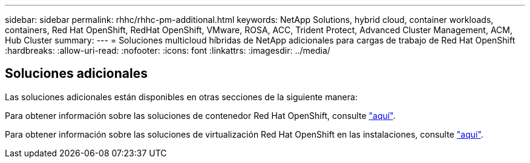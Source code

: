 ---
sidebar: sidebar 
permalink: rhhc/rhhc-pm-additional.html 
keywords: NetApp Solutions, hybrid cloud, container workloads, containers, Red Hat OpenShift, RedHat OpenShift, VMware, ROSA, ACC, Trident Protect, Advanced Cluster Management, ACM, Hub Cluster 
summary:  
---
= Soluciones multicloud híbridas de NetApp adicionales para cargas de trabajo de Red Hat OpenShift
:hardbreaks:
:allow-uri-read: 
:nofooter: 
:icons: font
:linkattrs: 
:imagesdir: ../media/




== Soluciones adicionales

Las soluciones adicionales están disponibles en otras secciones de la siguiente manera:

Para obtener información sobre las soluciones de contenedor Red Hat OpenShift, consulte link:https://docs.netapp.com/us-en/netapp-solutions/containers/rh-os-n_solution_overview.html["aquí"].

Para obtener información sobre las soluciones de virtualización Red Hat OpenShift en las instalaciones, consulte link:https://docs.netapp.com/us-en/netapp-solutions/containers/rh-os-n_use_case_openshift_virtualization_deployment_prerequisites.html["aquí"].
